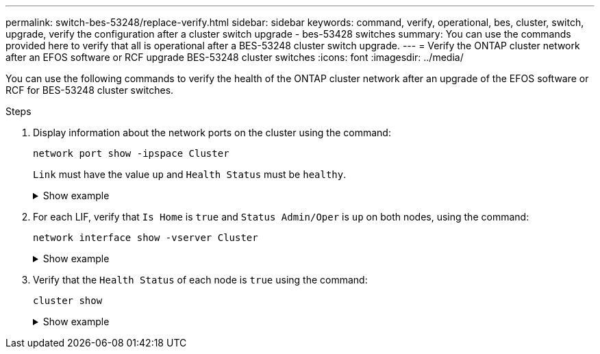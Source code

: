 ---
permalink: switch-bes-53248/replace-verify.html
sidebar: sidebar
keywords: command, verify, operational, bes, cluster, switch, upgrade, verify the configuration after a cluster switch upgrade - bes-53428 switches
summary: You can use the commands provided here to verify that all is operational after a BES-53248 cluster switch upgrade.
---
= Verify the ONTAP cluster network after an EFOS software or RCF upgrade BES-53248 cluster switches
:icons: font
:imagesdir: ../media/

[.lead]
You can use the following commands to verify the health of the ONTAP cluster network after an upgrade of the EFOS software or RCF for BES-53248 cluster switches.

.Steps

. Display information about the network ports on the cluster using the command:
+
`network port show -ipspace Cluster`
+
`Link` must have the value `up` and `Health Status` must be `healthy`.
+
.Show example
[%collapsible]
====

The following example shows the output from the command:

[subs=+quotes]
----
cluster1::> *network port show -ipspace Cluster*

Node: node1
                                                                    Ignore
                                               Speed(Mbps) Health   Health
Port   IPspace      Broadcast Domain Link MTU  Admin/Oper  Status   Status
------ ------------ ---------------- ---- ---- ----------- -------- ------
e0a    Cluster      Cluster          up   9000  auto/10000 healthy  false
e0b    Cluster      Cluster          up   9000  auto/10000 healthy  false

Node: node2
                                                                    Ignore
                                               Speed(Mbps) Health   Health
Port   IPspace      Broadcast Domain Link MTU  Admin/Oper  Status   Status
-----  ------------ ---------------- ---- ---- ----------- -------- ------
e0a    Cluster      Cluster          up   9000  auto/10000 healthy  false
e0b    Cluster      Cluster          up   9000  auto/10000 healthy  false
----
====

. For each LIF, verify that `Is Home` is `true` and `Status Admin/Oper` is `up` on both nodes, using the command:
+
`network interface show -vserver Cluster`
+
.Show example
[%collapsible]
====

[subs=+quotes]
----
cluster1::> *network interface show -vserver Cluster*

            Logical    Status     Network            Current       Current Is
Vserver     Interface  Admin/Oper Address/Mask       Node          Port    Home
----------- ---------- ---------- ------------------ ------------- ------- ----
Cluster
            node1_clus1  up/up    169.254.217.125/16 node1         e0a     true
            node1_clus2  up/up    169.254.205.88/16  node1         e0b     true
            node2_clus1  up/up    169.254.252.125/16 node2         e0a     true
            node2_clus2  up/up    169.254.110.131/16 node2         e0b     true
----
====

. Verify that the `Health Status` of each node is `true` using the command: 
+
`cluster show`
+
.Show example
[%collapsible]
====
[subs=+quotes]
----
cluster1::> *cluster show*

Node                 Health  Eligibility   Epsilon
-------------------- ------- ------------  ------------
node1                true    true          false
node2                true    true          false
----
====

// Updates for for GH issues #72, 109, 12, AFFFASDOC-212, 2024-MAY-02